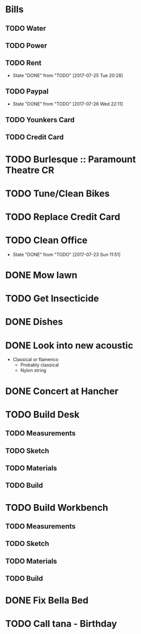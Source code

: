 * Bills
** TODO Water
   DEADLINE: <2017-08-15 +1m>
** TODO Power
   DEADLINE: <2017-08-15 +1m>
** TODO Rent
   DEADLINE: <2017-08-25 Fri +1m>
   :PROPERTIES:
   :LAST_REPEAT: [2017-07-25 Tue 20:28]
   :END:
   - State "DONE"       from "TODO"       [2017-07-25 Tue 20:28]
** TODO Paypal 
   DEADLINE: <2017-09-01 Fri +1m>
   :PROPERTIES:
   :LAST_REPEAT: [2017-07-26 Wed 22:11]
   :END:
   - State "DONE"       from "TODO"       [2017-07-26 Wed 22:11]
** TODO Younkers Card
   DEADLINE: <2017-08-01>
** TODO Credit Card
   DEADLINE: <2017-08-01 +1m>
* TODO Burlesque :: Paramount Theatre CR
  SCHEDULED: <2017-09-16 -5d>
* TODO Tune/Clean Bikes
  SCHEDULED: <2017-07-23 Sun ++2w>
* TODO Replace Credit Card
  SCHEDULED: <2017-07-24 Mon>
* TODO Clean Office
  SCHEDULED: <2017-07-30 Sun ++1w>
  :PROPERTIES:
  :LAST_REPEAT: [2017-07-23 Sun 11:51]
  :END:
  - State "DONE"       from "TODO"       [2017-07-23 Sun 11:51]
* DONE Mow lawn
  CLOSED: [2017-07-23 Sun 16:08] SCHEDULED: <2017-07-23 Sun>
* TODO Get Insecticide
  SCHEDULED: <2017-07-24>
* DONE Dishes
  CLOSED: [2017-07-24 Mon 20:28] SCHEDULED: <2017-07-23>
* DONE Look into new acoustic
  CLOSED: [2017-07-27 Thu 19:12] SCHEDULED: <2017-07-25>
  - Classical or flamenco
    - Probably classical
    - Nylon string
* DONE Concert at Hancher
  CLOSED: [2017-07-28 Fri 22:39] SCHEDULED: <2017-07-26 Wed>
* TODO Build Desk
  SCHEDULED: <2017-07-29 Sat>
** TODO Measurements
** TODO Sketch
** TODO Materials
** TODO Build
* TODO Build Workbench
  SCHEDULED: <2017-07-29 Sat>
** TODO Measurements
** TODO Sketch
** TODO Materials
** TODO Build
* DONE Fix Bella Bed
  CLOSED: [2017-07-26 Wed 21:54] SCHEDULED: <2017-07-26 Wed>
* TODO Call tana - Birthday
  SCHEDULED: <2017-07-28 Fri>
  
